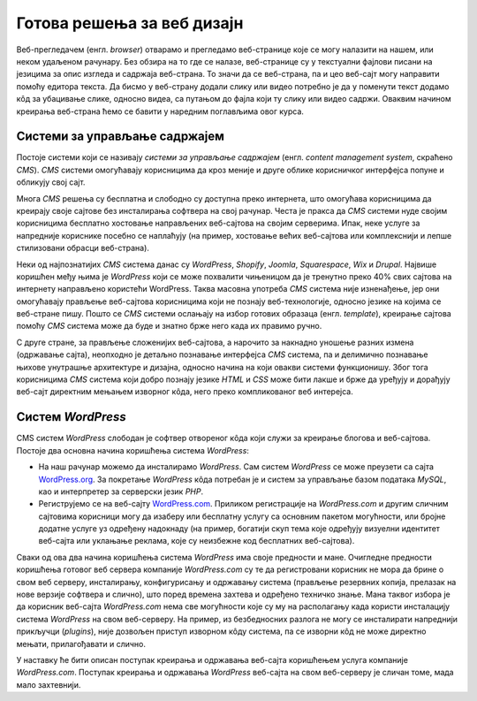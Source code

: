 Готова решења за веб дизајн
===========================

Веб-прегледачем (енгл. *browser*) отварамо и прегледамо веб-странице које се могу налазити на нашем, или неком удаљеном рачунару. Без обзира на то где се налазе, веб-странице су у текстуални фајлови писани на језицима за опис изгледа и садржаја веб-страна. То значи да се веб-страна, па и цео веб-сајт могу направити помоћу едитора текста. Да бисмо у веб-страну додали слику или видео потребно је да у поменути текст додамо кôд за убацивање слике, односно видеа, са путањом до фајла који ту слику или видео садржи. Оваквим начином креирања веб-страна ћемо се бавити у наредним поглављима овог курса.

Системи за управљање садржајем
------------------------------

Постоје системи који се називају *системи за управљање садржајем* (енгл. *content management system*, скраћено *CMS*). *CMS* системи омогућавају корисницима да кроз меније и друге облике корисничког интерфејса попуне и обликују свој сајт.

Многа *CMS* решења су бесплатна и слободно су доступна преко интернета, што омогућава корисницима да креирају своје сајтове без инсталирања софтвера на свој рачунар. Честа је пракса да *CMS* системи нуде својим корисницима бесплатно хостовање направљених веб-сајтова на својим серверима. Ипак, неке услуге за напредније кориснике посебно се наплаћују (на пример, хостовање већих веб-сајтова или комплекснији и лепше стилизовани обрасци веб-страна).

Неки од најпознатијих *CMS* система данас су *WordPress*, *Shopify*,  *Joomla*, *Squarespace*, *Wix* и *Drupal*. Највише коришћен међу њима је *WordPress* који се може похвалити чињеницом да је тренутно преко 40% свих сајтова на интернету направљено користећи WordPress. Таква масовна употреба *CMS* система није изненађење, јер они омогућавају прављење веб-сајтова корисницима који не познају веб-технологије, односно језике на којима се веб-стране пишу. Пошто се *CMS* системи ослањају на избор готових образаца (енгл. *template*), креирање сајтова помоћу *CMS* система може да буде и знатно брже него када их правимо ручно.

С друге стране, за прављење сложенијих веб-сајтова, а нарочито за накнадно уношење разних измена (одржавање сајта), неопходно је детаљно познавање интерфејса *CMS* система, па и делимично познавање њихове унутрашње архитектуре и дизајна, односно начина на који овакви системи функционишу. Због тога корисницима *CMS* система који добро познају језике *HTML* и *CSS* може бити лакше и брже да уређују и дорађују веб-сајт директним мењањем изворног кôда, него преко компликованог веб интерејса.

Систем *WordPress*
------------------

CMS систем *WordPress* слободан је софтвер отвореног кôда који служи за креирање блогова и веб-сајтова. Постоје два основна начина коришћења система *WordPress*:

- На наш рачунар можемо да инсталирамо *WordPress*. Сам систем *WordPress* се може преузети са сајта `WordPress.org <https://wordpress.org>`_. За покретање *WordPress* кôда потребан је и систем за управљање базом података *MySQL*, као и интерпретер за серверски језик *PHP*.

- Региструјемо се на веб-сајту `WordPress.com <https://wordpress.com>`_. Приликом регистрације на *WordPress.com* и другим сличним сајтовима корисници могу да изаберу или бесплатну услугу са основним пакетом могућности, или бројне додатне услуге уз одређену надокнаду (на пример, богатији скуп тема које одређују визуелни идентитет веб-сајта или уклањање реклама, које су неизбежне код бесплатних веб-сајтова).

.. infonote::

    Сајтове `WordPress.org` и `WordPress.com` не треба мешати: први служи за дистрибуирање софтвера *WordPress*, док је други власништво одвојене компаније, и један је од многих сајтова који се баве хостовањем блогова и веб-сајтова заснованих на платформи *WordPress*.

Сваки од ова два начина коришћења система *WordPress* има своје предности и мане. Очигледне предности коришћења готовог веб сервера компаније `WordPress.com` су те да регистровани корисник не мора да брине о свом веб серверу, инсталирању, конфигурисању и одржавању система (прављење резервних копија, прелазак на нове верзије софтвера и слично), што поред времена захтева и одређено техничко знање. Мана таквог избора је да корисник веб-сајта `WordPress.com` нема све могућности које су му на располагању када користи инсталацију система *WordPress* на свом веб-серверу. На пример, из безбедносних разлога не могу се инсталирати напреднији прикључци (*plugins*), није дозвољен приступ изворном кôду система, па се изворни кôд не може директно мењати, прилагођавати и слично.

У наставку ће бити описан поступак креирања и одржавања веб-сајта коришћењем услуга компаније *WordPress.com*. Поступак креирања и одржавања *WordPress* веб-сајта на свом веб-серверу је сличан томе, мада мало захтевнији.

